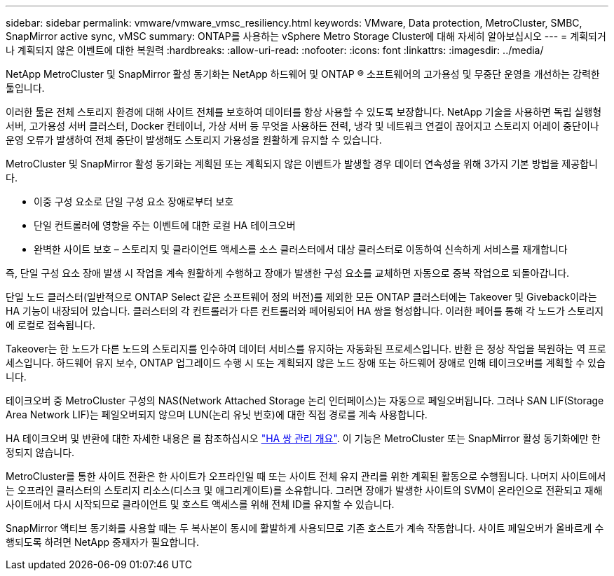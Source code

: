 ---
sidebar: sidebar 
permalink: vmware/vmware_vmsc_resiliency.html 
keywords: VMware, Data protection, MetroCluster, SMBC, SnapMirror active sync, vMSC 
summary: ONTAP를 사용하는 vSphere Metro Storage Cluster에 대해 자세히 알아보십시오 
---
= 계획되거나 계획되지 않은 이벤트에 대한 복원력
:hardbreaks:
:allow-uri-read: 
:nofooter: 
:icons: font
:linkattrs: 
:imagesdir: ../media/


[role="lead"]
NetApp MetroCluster 및 SnapMirror 활성 동기화는 NetApp 하드웨어 및 ONTAP ® 소프트웨어의 고가용성 및 무중단 운영을 개선하는 강력한 툴입니다.

이러한 툴은 전체 스토리지 환경에 대해 사이트 전체를 보호하여 데이터를 항상 사용할 수 있도록 보장합니다. NetApp 기술을 사용하면 독립 실행형 서버, 고가용성 서버 클러스터, Docker 컨테이너, 가상 서버 등 무엇을 사용하든 전력, 냉각 및 네트워크 연결이 끊어지고 스토리지 어레이 중단이나 운영 오류가 발생하여 전체 중단이 발생해도 스토리지 가용성을 원활하게 유지할 수 있습니다.

MetroCluster 및 SnapMirror 활성 동기화는 계획된 또는 계획되지 않은 이벤트가 발생할 경우 데이터 연속성을 위해 3가지 기본 방법을 제공합니다.

* 이중 구성 요소로 단일 구성 요소 장애로부터 보호
* 단일 컨트롤러에 영향을 주는 이벤트에 대한 로컬 HA 테이크오버
* 완벽한 사이트 보호 – 스토리지 및 클라이언트 액세스를 소스 클러스터에서 대상 클러스터로 이동하여 신속하게 서비스를 재개합니다


즉, 단일 구성 요소 장애 발생 시 작업을 계속 원활하게 수행하고 장애가 발생한 구성 요소를 교체하면 자동으로 중복 작업으로 되돌아갑니다.

단일 노드 클러스터(일반적으로 ONTAP Select 같은 소프트웨어 정의 버전)를 제외한 모든 ONTAP 클러스터에는 Takeover 및 Giveback이라는 HA 기능이 내장되어 있습니다. 클러스터의 각 컨트롤러가 다른 컨트롤러와 페어링되어 HA 쌍을 형성합니다. 이러한 페어를 통해 각 노드가 스토리지에 로컬로 접속됩니다.

Takeover는 한 노드가 다른 노드의 스토리지를 인수하여 데이터 서비스를 유지하는 자동화된 프로세스입니다. 반환 은 정상 작업을 복원하는 역 프로세스입니다. 하드웨어 유지 보수, ONTAP 업그레이드 수행 시 또는 계획되지 않은 노드 장애 또는 하드웨어 장애로 인해 테이크오버를 계획할 수 있습니다.

테이크오버 중 MetroCluster 구성의 NAS(Network Attached Storage 논리 인터페이스)는 자동으로 페일오버됩니다. 그러나 SAN LIF(Storage Area Network LIF)는 페일오버되지 않으며 LUN(논리 유닛 번호)에 대한 직접 경로를 계속 사용합니다.

HA 테이크오버 및 반환에 대한 자세한 내용은 를 참조하십시오 https://docs.netapp.com/us-en/ontap/high-availability/index.html["HA 쌍 관리 개요"]. 이 기능은 MetroCluster 또는 SnapMirror 활성 동기화에만 한정되지 않습니다.

MetroCluster를 통한 사이트 전환은 한 사이트가 오프라인일 때 또는 사이트 전체 유지 관리를 위한 계획된 활동으로 수행됩니다. 나머지 사이트에서는 오프라인 클러스터의 스토리지 리소스(디스크 및 애그리게이트)를 소유합니다. 그러면 장애가 발생한 사이트의 SVM이 온라인으로 전환되고 재해 사이트에서 다시 시작되므로 클라이언트 및 호스트 액세스를 위해 전체 ID를 유지할 수 있습니다.

SnapMirror 액티브 동기화를 사용할 때는 두 복사본이 동시에 활발하게 사용되므로 기존 호스트가 계속 작동합니다. 사이트 페일오버가 올바르게 수행되도록 하려면 NetApp 중재자가 필요합니다.
